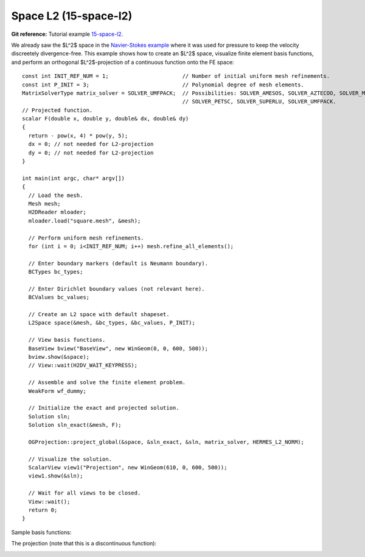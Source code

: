 Space L2 (15-space-l2)
-------------

**Git reference:** Tutorial example `15-space-l2 <http://git.hpfem.org/hermes.git/tree/HEAD:/hermes2d/tutorial/P10-miscellaneous/15-space-l2>`_. 

We already saw the $L^2$ space in the `Navier-Stokes example 
<http://hpfem.org/hermes/doc/src/hermes2d/timedep/navier-stokes.html>`_ where 
it was used for pressure to keep the velocity discreetely divergence-free. This example 
shows how to create an $L^2$ space, visualize 
finite element basis functions, and perform an orthogonal $L^2$-projection of a continuous 
function onto the FE space::

    const int INIT_REF_NUM = 1;                       // Number of initial uniform mesh refinements.
    const int P_INIT = 3;                             // Polynomial degree of mesh elements.
    MatrixSolverType matrix_solver = SOLVER_UMFPACK;  // Possibilities: SOLVER_AMESOS, SOLVER_AZTECOO, SOLVER_MUMPS,
                                                      // SOLVER_PETSC, SOLVER_SUPERLU, SOLVER_UMFPACK.
    // Projected function.
    scalar F(double x, double y, double& dx, double& dy)
    {
      return - pow(x, 4) * pow(y, 5); 
      dx = 0; // not needed for L2-projection
      dy = 0; // not needed for L2-projection
    }

    int main(int argc, char* argv[])
    {
      // Load the mesh.
      Mesh mesh;
      H2DReader mloader;
      mloader.load("square.mesh", &mesh);

      // Perform uniform mesh refinements.
      for (int i = 0; i<INIT_REF_NUM; i++) mesh.refine_all_elements();

      // Enter boundary markers (default is Neumann boundary).
      BCTypes bc_types;

      // Enter Dirichlet boundary values (not relevant here).
      BCValues bc_values;

      // Create an L2 space with default shapeset.
      L2Space space(&mesh, &bc_types, &bc_values, P_INIT);

      // View basis functions.
      BaseView bview("BaseView", new WinGeom(0, 0, 600, 500));
      bview.show(&space);
      // View::wait(H2DV_WAIT_KEYPRESS);

      // Assemble and solve the finite element problem.
      WeakForm wf_dummy;

      // Initialize the exact and projected solution.
      Solution sln;
      Solution sln_exact(&mesh, F);

      OGProjection::project_global(&space, &sln_exact, &sln, matrix_solver, HERMES_L2_NORM);

      // Visualize the solution.
      ScalarView view1("Projection", new WinGeom(610, 0, 600, 500));
      view1.show(&sln);

      // Wait for all views to be closed.
      View::wait();
      return 0;
    }

Sample basis functions:

.. image:: 32/fn0.png
   :align: center
   :width: 400
   :alt: Sample basis function

.. image:: 32/fn1.png
   :align: center
   :width: 400
   :alt: Sample basis function

.. image:: 32/fn2.png
   :align: center
   :width: 400
   :alt: Sample basis function

.. image:: 32/fn3.png
   :align: center
   :width: 400
   :alt: Sample basis function

The projection (note that this is a discontinuous function):

.. image:: 32/sol.png
   :align: center
   :width: 400
   :alt: Projection
